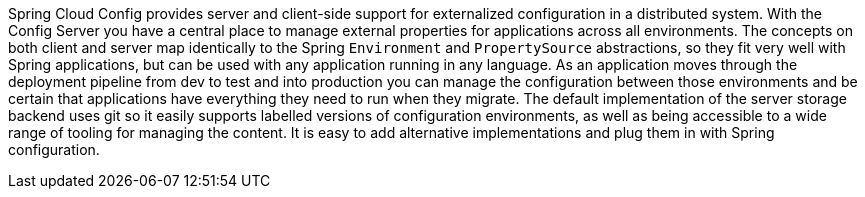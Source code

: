 Spring Cloud Config provides server and client-side support for
externalized configuration in a distributed system. With the Config
Server you have a central place to manage external properties for
applications across all environments. The concepts on both client and
server map identically to the Spring `Environment` and
`PropertySource` abstractions, so they fit very well with Spring
applications, but can be used with any application running in any
language. As an application moves through the deployment pipeline from
dev to test and into production you can manage the configuration
between those environments and be certain that applications have
everything they need to run when they migrate. The default
implementation of the server storage backend uses git so it easily
supports labelled versions of configuration environments, as well as
being accessible to a wide range of tooling for managing the content.
It is easy to add alternative implementations and plug them in with
Spring configuration.
